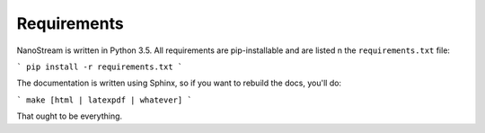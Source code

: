 ============
Requirements
============

NanoStream is written in Python 3.5. All requirements are pip-installable and
are listed n the ``requirements.txt`` file:

```
pip install -r requirements.txt
```

The documentation is written using Sphinx, so if you want to rebuild the docs,
you'll do:

```
make [html | latexpdf | whatever]
```

That ought to be everything.
